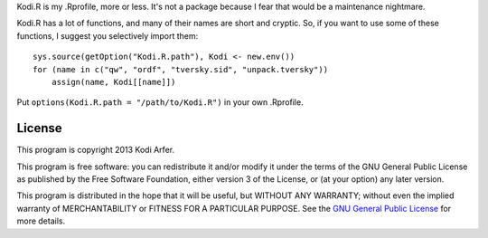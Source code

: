 Kodi.R is my .Rprofile, more or less. It's not a package because I fear that would be a maintenance nightmare.

Kodi.R has a lot of functions, and many of their names are short and cryptic. So, if you want to use some of these functions, I suggest you selectively import them::

    sys.source(getOption("Kodi.R.path"), Kodi <- new.env())
    for (name in c("qw", "ordf", "tversky.sid", "unpack.tversky"))
        assign(name, Kodi[[name]])

Put ``options(Kodi.R.path = "/path/to/Kodi.R")`` in your own .Rprofile.

License
============================================================

This program is copyright 2013 Kodi Arfer.

This program is free software: you can redistribute it and/or modify it under the terms of the GNU General Public License as published by the Free Software Foundation, either version 3 of the License, or (at your option) any later version.

This program is distributed in the hope that it will be useful, but WITHOUT ANY WARRANTY; without even the implied warranty of MERCHANTABILITY or FITNESS FOR A PARTICULAR PURPOSE. See the `GNU General Public License`_ for more details.

.. _`GNU General Public License`: http://www.gnu.org/licenses/

